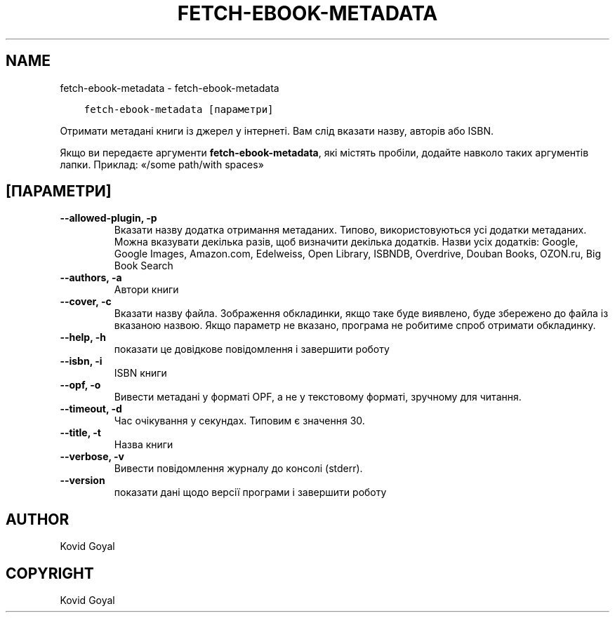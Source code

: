 .\" Man page generated from reStructuredText.
.
.TH "FETCH-EBOOK-METADATA" "1" "лютого 23, 2018" "3.18.0" "calibre"
.SH NAME
fetch-ebook-metadata \- fetch-ebook-metadata
.
.nr rst2man-indent-level 0
.
.de1 rstReportMargin
\\$1 \\n[an-margin]
level \\n[rst2man-indent-level]
level margin: \\n[rst2man-indent\\n[rst2man-indent-level]]
-
\\n[rst2man-indent0]
\\n[rst2man-indent1]
\\n[rst2man-indent2]
..
.de1 INDENT
.\" .rstReportMargin pre:
. RS \\$1
. nr rst2man-indent\\n[rst2man-indent-level] \\n[an-margin]
. nr rst2man-indent-level +1
.\" .rstReportMargin post:
..
.de UNINDENT
. RE
.\" indent \\n[an-margin]
.\" old: \\n[rst2man-indent\\n[rst2man-indent-level]]
.nr rst2man-indent-level -1
.\" new: \\n[rst2man-indent\\n[rst2man-indent-level]]
.in \\n[rst2man-indent\\n[rst2man-indent-level]]u
..
.INDENT 0.0
.INDENT 3.5
.sp
.nf
.ft C
fetch\-ebook\-metadata [параметри]
.ft P
.fi
.UNINDENT
.UNINDENT
.sp
Отримати метадані книги із джерел у інтернеті. Вам слід вказати назву, авторів або ISBN.
.sp
Якщо ви передаєте аргументи \fBfetch\-ebook\-metadata\fP, які містять пробіли, додайте навколо таких аргументів лапки. Приклад: «/some path/with spaces»
.SH [ПАРАМЕТРИ]
.INDENT 0.0
.TP
.B \-\-allowed\-plugin, \-p
Вказати назву додатка отримання метаданих. Типово, використовуються усі додатки метаданих. Можна вказувати декілька разів, щоб визначити декілька додатків. Назви усіх додатків: Google, Google Images, Amazon.com, Edelweiss, Open Library, ISBNDB, Overdrive, Douban Books, OZON.ru, Big Book Search
.UNINDENT
.INDENT 0.0
.TP
.B \-\-authors, \-a
Автори книги
.UNINDENT
.INDENT 0.0
.TP
.B \-\-cover, \-c
Вказати назву файла. Зображення обкладинки, якщо таке буде виявлено, буде збережено до файла із вказаною назвою. Якщо параметр не вказано, програма не робитиме спроб отримати обкладинку.
.UNINDENT
.INDENT 0.0
.TP
.B \-\-help, \-h
показати це довідкове повідомлення і завершити роботу
.UNINDENT
.INDENT 0.0
.TP
.B \-\-isbn, \-i
ISBN книги
.UNINDENT
.INDENT 0.0
.TP
.B \-\-opf, \-o
Вивести метадані у форматі OPF, а не у текстовому форматі, зручному для читання.
.UNINDENT
.INDENT 0.0
.TP
.B \-\-timeout, \-d
Час очікування у секундах. Типовим є значення 30.
.UNINDENT
.INDENT 0.0
.TP
.B \-\-title, \-t
Назва книги
.UNINDENT
.INDENT 0.0
.TP
.B \-\-verbose, \-v
Вивести повідомлення журналу до консолі (stderr).
.UNINDENT
.INDENT 0.0
.TP
.B \-\-version
показати дані щодо версії програми і завершити роботу
.UNINDENT
.SH AUTHOR
Kovid Goyal
.SH COPYRIGHT
Kovid Goyal
.\" Generated by docutils manpage writer.
.
